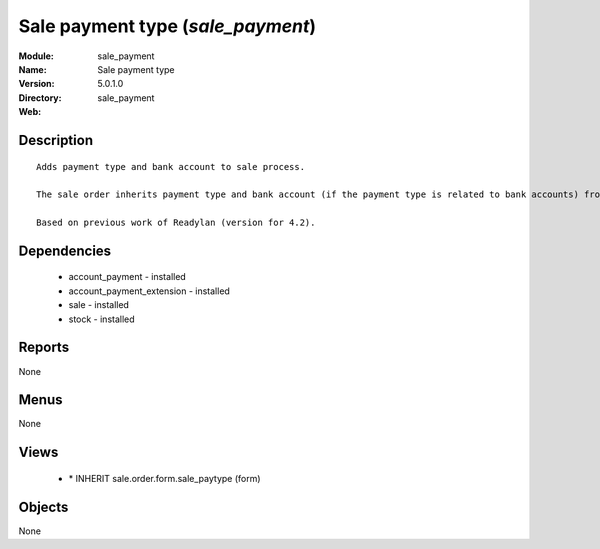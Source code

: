 
Sale payment type (*sale_payment*)
==================================
:Module: sale_payment
:Name: Sale payment type
:Version: 5.0.1.0
:Directory: sale_payment
:Web: 

Description
-----------

::

  Adds payment type and bank account to sale process.
  
  The sale order inherits payment type and bank account (if the payment type is related to bank accounts) from partner as default. Next, the invoice based on this sale order inherits the payment information from it.
  
  Based on previous work of Readylan (version for 4.2).

Dependencies
------------

 * account_payment - installed
 * account_payment_extension - installed
 * sale - installed
 * stock - installed

Reports
-------

None


Menus
-------


None


Views
-----

 * \* INHERIT sale.order.form.sale_paytype (form)


Objects
-------

None
